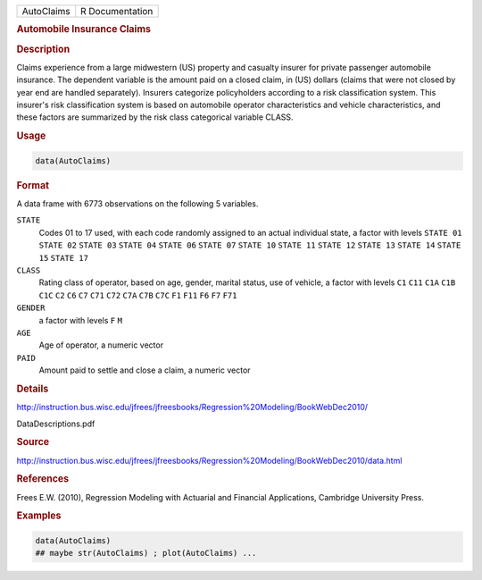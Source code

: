 .. container::

   .. container::

      ========== ===============
      AutoClaims R Documentation
      ========== ===============

      .. rubric:: Automobile Insurance Claims
         :name: automobile-insurance-claims

      .. rubric:: Description
         :name: description

      Claims experience from a large midwestern (US) property and
      casualty insurer for private passenger automobile insurance. The
      dependent variable is the amount paid on a closed claim, in (US)
      dollars (claims that were not closed by year end are handled
      separately). Insurers categorize policyholders according to a risk
      classification system. This insurer's risk classification system
      is based on automobile operator characteristics and vehicle
      characteristics, and these factors are summarized by the risk
      class categorical variable CLASS.

      .. rubric:: Usage
         :name: usage

      .. code:: R

         data(AutoClaims)

      .. rubric:: Format
         :name: format

      A data frame with 6773 observations on the following 5 variables.

      ``STATE``
         Codes 01 to 17 used, with each code randomly assigned to an
         actual individual state, a factor with levels ``STATE 01``
         ``STATE 02`` ``STATE 03`` ``STATE 04`` ``STATE 06``
         ``STATE 07`` ``STATE 10`` ``STATE 11`` ``STATE 12``
         ``STATE 13`` ``STATE 14`` ``STATE 15`` ``STATE 17``

      ``CLASS``
         Rating class of operator, based on age, gender, marital status,
         use of vehicle, a factor with levels ``C1`` ``C11`` ``C1A``
         ``C1B`` ``C1C`` ``C2`` ``C6`` ``C7`` ``C71`` ``C72`` ``C7A``
         ``C7B`` ``C7C`` ``F1`` ``F11`` ``F6`` ``F7`` ``F71``

      ``GENDER``
         a factor with levels ``F`` ``M``

      ``AGE``
         Age of operator, a numeric vector

      ``PAID``
         Amount paid to settle and close a claim, a numeric vector

      .. rubric:: Details
         :name: details

      http://instruction.bus.wisc.edu/jfrees/jfreesbooks/Regression%20Modeling/BookWebDec2010/

      DataDescriptions.pdf

      .. rubric:: Source
         :name: source

      http://instruction.bus.wisc.edu/jfrees/jfreesbooks/Regression%20Modeling/BookWebDec2010/data.html

      .. rubric:: References
         :name: references

      Frees E.W. (2010), Regression Modeling with Actuarial and
      Financial Applications, Cambridge University Press.

      .. rubric:: Examples
         :name: examples

      .. code:: R

         data(AutoClaims)
         ## maybe str(AutoClaims) ; plot(AutoClaims) ...
